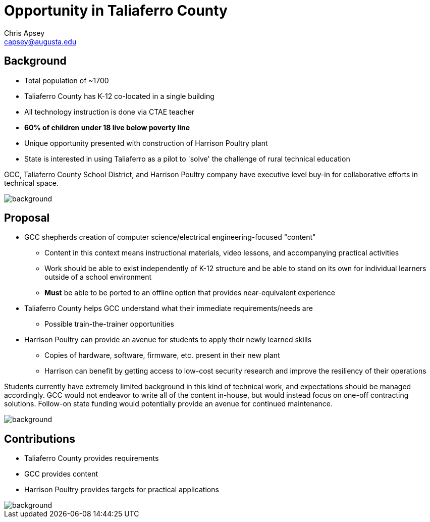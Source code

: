 = Opportunity in Taliaferro County
Chris Apsey <capsey@augusta.edu>
:backend: revealjs
:imagesdir: https://gitlab.com/gacybercenter/theming/-/raw/master/resources/images/
:title-slide-background-image: gcc_grey_title_bg.svg
:revealjs_theme: black

== Background

* Total population of ~1700
* Taliaferro County has K-12 co-located in a single building
* All technology instruction is done via CTAE teacher
* *60% of children under 18 live below poverty line*
* Unique opportunity presented with construction of Harrison Poultry plant
* State is interested in using Taliaferro as a pilot to 'solve' the challenge of rural technical education

[.notes]
--
GCC, Taliaferro County School District, and Harrison Poultry company have executive level buy-in for collaborative efforts in technical space.
--

image::gcc_black_bg.svg[background, size=cover]

== Proposal

* GCC shepherds creation of computer science/electrical engineering-focused "content"
** Content in this context means instructional materials, video lessons, and accompanying practical activities
** Work should be able to exist independently of K-12 structure and be able to stand on its own for individual learners outside of a school environment
** *Must* be able to be ported to an offline option that provides near-equivalent experience
* Taliaferro County helps GCC understand what their immediate requirements/needs are
** Possible train-the-trainer opportunities
* Harrison Poultry can provide an avenue for students to apply their newly learned skills
** Copies of hardware, software, firmware, etc. present in their new plant
** Harrison can benefit by getting access to low-cost security research and improve the resiliency of their operations

[.notes]
--
Students currently have extremely limited background in this kind of technical work, and expectations should be managed accordingly.
GCC would not endeavor to write all of the content in-house, but would instead focus on one-off contracting solutions.
Follow-on state funding would potentially provide an avenue for continued maintenance.
--

image::gcc_black_bg.svg[background, size=cover]

== Contributions

* Taliaferro County provides requirements
* GCC provides content
* Harrison Poultry provides targets for practical applications

[.notes]
--
--

image::gcc_black_bg.svg[background, size=cover]
